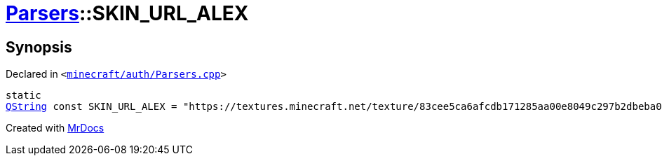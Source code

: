 [#Parsers-00namespace-SKIN_URL_ALEX]
= xref:Parsers.adoc[Parsers]::SKIN&lowbar;URL&lowbar;ALEX
:relfileprefix: ../../
:mrdocs:


== Synopsis

Declared in `&lt;https://github.com/PrismLauncher/PrismLauncher/blob/develop/minecraft/auth/Parsers.cpp#L226[minecraft&sol;auth&sol;Parsers&period;cpp]&gt;`

[source,cpp,subs="verbatim,replacements,macros,-callouts"]
----
static
xref:QString.adoc[QString] const SKIN&lowbar;URL&lowbar;ALEX = &quot;https&colon;&sol;&sol;textures&period;minecraft&period;net&sol;texture&sol;83cee5ca6afcdb171285aa00e8049c297b2dbeba0efb8ff970a5677a1b644032&quot;;
----



[.small]#Created with https://www.mrdocs.com[MrDocs]#
